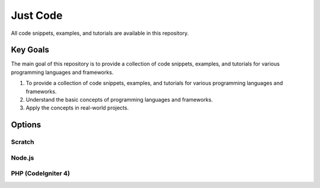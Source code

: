 Just Code
++++++++++
All code snippets, examples, and tutorials are available in this repository.

Key Goals
---------
The main goal of this repository is to provide a collection of code snippets, examples, and tutorials for various programming languages and frameworks.

#. To provide a collection of code snippets, examples, and tutorials for various programming languages and frameworks.
#. Understand the basic concepts of programming languages and frameworks.
#. Apply the concepts in real-world projects.

Options
-------

Scratch
~~~~~~~

Node.js
~~~~~~~

PHP (CodeIgniter 4)
~~~~~~~~~~~~~~~~~~~~